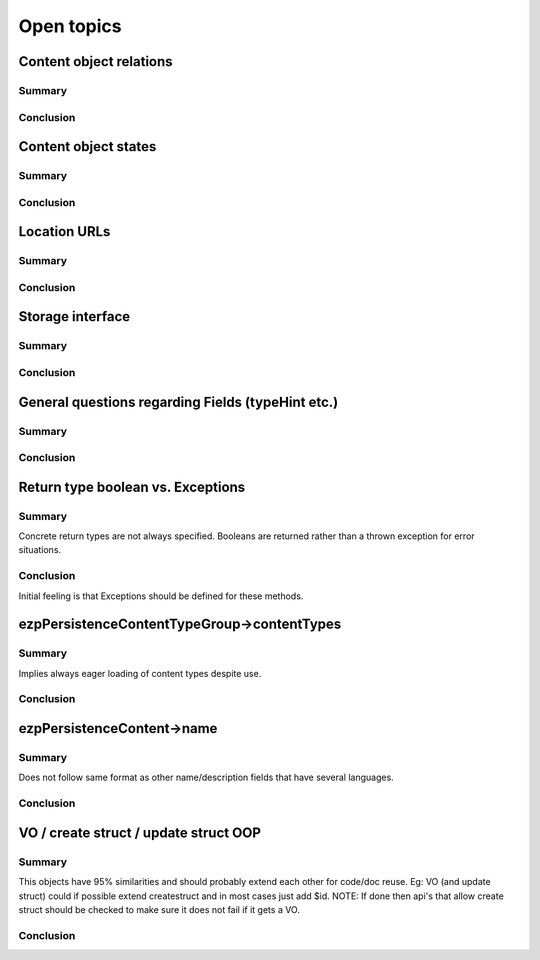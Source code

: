 Open topics
===========

Content object relations
------------------------

Summary
~~~~~~~

Conclusion
~~~~~~~~~~


Content object states
---------------------

Summary
~~~~~~~

Conclusion
~~~~~~~~~~


Location URLs
-------------

Summary
~~~~~~~

Conclusion
~~~~~~~~~~


Storage interface
-----------------

Summary
~~~~~~~

Conclusion
~~~~~~~~~~


General questions regarding Fields (typeHint etc.)
--------------------------------------------------

Summary
~~~~~~~

Conclusion
~~~~~~~~~~


Return type boolean vs. Exceptions
----------------------------------

Summary
~~~~~~~
Concrete return types are not always specified. Booleans are returned rather
than a thrown exception for error situations.

Conclusion
~~~~~~~~~~
Initial feeling is that Exceptions should be defined for these methods.


ezp\Persistence\Content\Type\Group->contentTypes
------------------------------------------------

Summary
~~~~~~~
Implies always eager loading of content types despite use.

Conclusion
~~~~~~~~~~


ezp\Persistence\Content->name
-----------------------------

Summary
~~~~~~~
Does not follow same format as other name/description fields that have several languages.

Conclusion
~~~~~~~~~~


VO / create struct / update struct OOP
--------------------------------------

Summary
~~~~~~~
This objects have 95% similarities and should probably extend each other for code/doc reuse.
Eg: VO (and update struct) could if possible extend createstruct and in most cases just add $id.
NOTE: If done then api's that allow create struct should be checked to make sure it does not fail if it gets a VO.

Conclusion
~~~~~~~~~~
